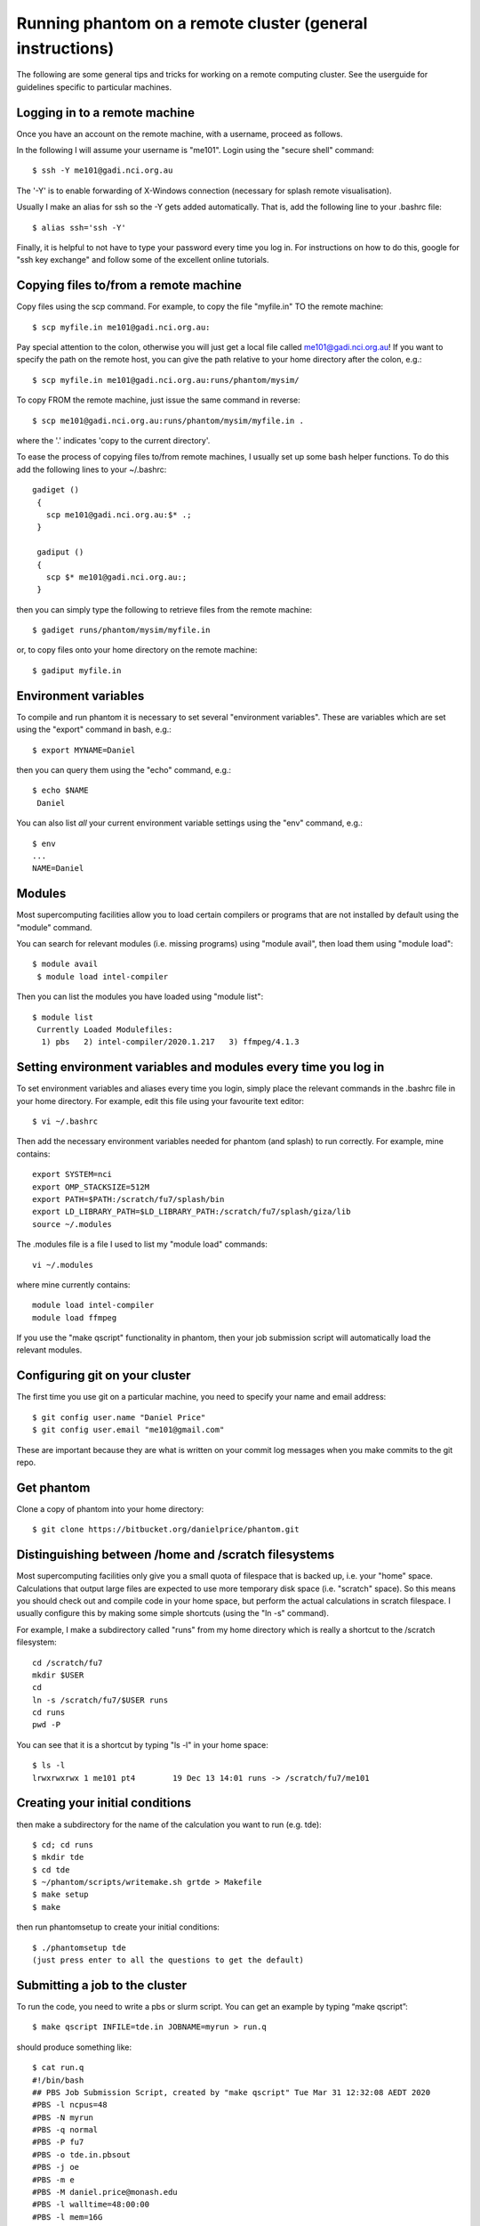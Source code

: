 Running phantom on a remote cluster (general instructions)
======================================================================================

The following are some general tips and tricks for working on a remote computing cluster. See the userguide for guidelines specific to particular machines.

Logging in to a remote machine
------------------------------

Once you have an account on the remote machine, with a username, proceed as follows.

In the following I will assume your username is "me101". Login using the "secure shell" command::

   $ ssh -Y me101@gadi.nci.org.au

The '-Y' is to enable forwarding of X-Windows connection (necessary for splash remote visualisation).

Usually I make an alias for ssh so the -Y gets added automatically.
That is, add the following line to your .bashrc file::

   $ alias ssh='ssh -Y'

Finally, it is helpful to not have to type your password every time you log in.
For instructions on how to do this, google for "ssh key exchange" and follow
some of the excellent online tutorials.

Copying files to/from a remote machine
--------------------------------------

Copy files using the scp command. For example, to copy the file "myfile.in" TO the remote machine::

   $ scp myfile.in me101@gadi.nci.org.au:

Pay special attention to the colon, otherwise you will just get a local file called me101@gadi.nci.org.au! If you want to specify the path on the remote host, you
can give the path relative to your home directory after the colon, e.g.::

   $ scp myfile.in me101@gadi.nci.org.au:runs/phantom/mysim/

To copy FROM the remote machine, just issue the same command in reverse::

   $ scp me101@gadi.nci.org.au:runs/phantom/mysim/myfile.in .

where the '.' indicates 'copy to the current directory'.

To ease the process of copying files to/from remote machines, I usually
set up some bash helper functions. To do this add the following lines
to your ~/.bashrc::

 gadiget ()
  {
    scp me101@gadi.nci.org.au:$* .;
  }

  gadiput ()
  {
    scp $* me101@gadi.nci.org.au:;
  }

then you can simply type the following to retrieve files from the remote machine::

   $ gadiget runs/phantom/mysim/myfile.in

or, to copy files onto your home directory on the remote machine::

   $ gadiput myfile.in


Environment variables
---------------------
To compile and run phantom it is necessary to set several
"environment variables". These are variables which are set using
the "export" command in bash, e.g.::

   $ export MYNAME=Daniel

then you can query them using the "echo" command, e.g.::

   $ echo $NAME
    Daniel

You can also list *all* your current environment variable settings
using the "env" command, e.g.::

   $ env
   ...
   NAME=Daniel

Modules
-------
Most supercomputing facilities allow you to load certain compilers or programs that are not installed by default using the "module" command.

You can search for relevant modules (i.e. missing programs) using "module avail", then load them using "module load"::

  $ module avail
   $ module load intel-compiler

Then you can list the modules you have loaded using "module list"::

  $ module list
   Currently Loaded Modulefiles:
    1) pbs   2) intel-compiler/2020.1.217   3) ffmpeg/4.1.3

Setting environment variables and modules every time you log in
----------------------------------------------------------------

To set environment variables and aliases every time you login, simply place the relevant commands in the .bashrc file in your home directory. For example, edit this file using your favourite text editor::

   $ vi ~/.bashrc

Then add the necessary environment variables needed for phantom (and splash) to run correctly. For example, mine contains::

   export SYSTEM=nci
   export OMP_STACKSIZE=512M
   export PATH=$PATH:/scratch/fu7/splash/bin
   export LD_LIBRARY_PATH=$LD_LIBRARY_PATH:/scratch/fu7/splash/giza/lib
   source ~/.modules

The .modules file is a file I used to list my "module load" commands::

   vi ~/.modules

where mine currently contains::

   module load intel-compiler
   module load ffmpeg

If you use the "make qscript" functionality in phantom, then your
job submission script will automatically load the relevant modules.

Configuring git on your cluster
-------------------------------
The first time you use git on a particular machine, you need to specify your name and email address::

   $ git config user.name "Daniel Price"
   $ git config user.email "me101@gmail.com"

These are important because they are what is written on your commit log messages when you make commits to the git repo.

Get phantom
-----------

Clone a copy of phantom into your home directory::

   $ git clone https://bitbucket.org/danielprice/phantom.git

Distinguishing between /home and /scratch filesystems
-------------------------------------------------------
Most supercomputing facilities only give you a small quota
of filespace that is backed up, i.e. your "home" space. Calculations
that output large files are expected to use more temporary disk
space (i.e. "scratch" space). So this means you should check out
and compile code in your home space, but perform the actual
calculations in scratch filespace. I usually configure this by
making some simple shortcuts (using the "ln -s" command).

For example, I make a subdirectory called "runs" from my home directory which is really a shortcut to the /scratch filesystem::

   cd /scratch/fu7
   mkdir $USER
   cd
   ln -s /scratch/fu7/$USER runs
   cd runs
   pwd -P

You can see that it is a shortcut by typing "ls -l" in your home space::

   $ ls -l
   lrwxrwxrwx 1 me101 pt4        19 Dec 13 14:01 runs -> /scratch/fu7/me101

Creating your initial conditions
--------------------------------

then make a subdirectory for the name of the calculation you want to run
(e.g. tde)::

   $ cd; cd runs
   $ mkdir tde
   $ cd tde
   $ ~/phantom/scripts/writemake.sh grtde > Makefile
   $ make setup
   $ make

then run phantomsetup to create your initial conditions::

   $ ./phantomsetup tde
   (just press enter to all the questions to get the default)

Submitting a job to the cluster
--------------------------------
To run the code, you need to write a pbs or slurm script. You can get an example by typing “make qscript”::

   $ make qscript INFILE=tde.in JOBNAME=myrun > run.q

should produce something like::

  $ cat run.q
  #!/bin/bash
  ## PBS Job Submission Script, created by "make qscript" Tue Mar 31 12:32:08 AEDT 2020
  #PBS -l ncpus=48
  #PBS -N myrun
  #PBS -q normal
  #PBS -P fu7
  #PBS -o tde.in.pbsout
  #PBS -j oe
  #PBS -m e
  #PBS -M daniel.price@monash.edu
  #PBS -l walltime=48:00:00
  #PBS -l mem=16G
  #PBS -l other=hyperthread
  ## phantom jobs can be restarted:
  #PBS -r y

  cd $PBS_O_WORKDIR
  echo "PBS_O_WORKDIR is $PBS_O_WORKDIR"
  echo "PBS_JOBNAME is $PBS_JOBNAME"
  env | grep PBS
  cat $PBS_NODEFILE > nodefile
  echo "HOSTNAME = $HOSTNAME"
  echo "HOSTTYPE = $HOSTTYPE"
  echo Time is `date`
  echo Directory is `pwd`

  ulimit -s unlimited
  export OMP_SCHEDULE="dynamic"
  export OMP_NUM_THREADS=48
  export OMP_STACKSIZE=1024m

  echo "starting phantom run..."
  export outfile=`grep logfile "tde.in" | sed "s/logfile =//g" | sed "s/\\!.*//g" | sed "s/\s//g"`
  echo "writing output to $outfile"
  ./phantom tde.in >& $outfile

You can then proceed to submit the job to the queue using::

  qsub run.q

Check the status using::

  qstat -u $USER

Delete the job using::

  qdel <jobid>

where the *jobid* is the id for the job listed in qstat

Slurm vs pbs, and configuring the phantom Makefile for your cluster
-------------------------------------------------------------------
Slurm is the main alternative to PBS for managing job submission. The functionality is similar but the commands are different. You can configure the "make qscript" command in phantom to use either by making your own "SYSTEM" block in build/Makefile and specifying QSYS=slurm or QSYS=pbs. For example, add the following lines to phantom/build/Makefile::

  ifeq ($(SYSTEM), mycluster)
      include Makefile_defaults_ifort
      QSYS = slurm
      QPROJECT='p01'
  endif

Then set your SYSTEM environment variable appropriately and you should get a slurm script instead of a PBS script::

  $ export SYSTEM=mycluster
  $ make qscript INFILE=tde.in

For slurm the relevant commands are then::

  sbatch run.q

and check status using::

  squeue

Monitoring your job output
--------------------------
The pbs script written by "make qscript" ensures that the output
of your calculation, that would normally go to the screen, instead
is output to a file called "tde01.log", which is automatically updated to "tde02.log" if you restart the calculation. You can monitor the output if the calculation while it is running in the queue using the "tail -f" command::

   $ tail -f tde01.log

Type ctrl-c to quit the "tail -f". Obviously you can also look
at the dump files as they arrive using splash::

   $ ssplash tde_0*

A common problem is to have forgotten to type "ssh -Y", which will give you the following error::

  Graphics device/type (? to see list, default /xw):
  %giza - ERROR - _giza_open_device_xw: Connection to the X server could not be made
   ERROR opening plotting device

To fix this you need to log out and log back in again using "ssh -Y". If you are using the Windows Linux Subsystem you will also need to have "Xming" running in the background.

Further useful tips
-------------------
It is always useful to improve your knowledge of shell scripting.
For example, I would recommend learning how to use loops, e.g.::

  $ cd phantom; for x in src/main/*.*90; do echo $x; done

and string replacement::

  $ export NAME=Daniel; echo ${NAME/Dan/Span}

You should also learn how to use the "grep" command to search for particular lines of code, e.g.::

  $ grep "call deriv" ~/phantom/src/*/*.*90
